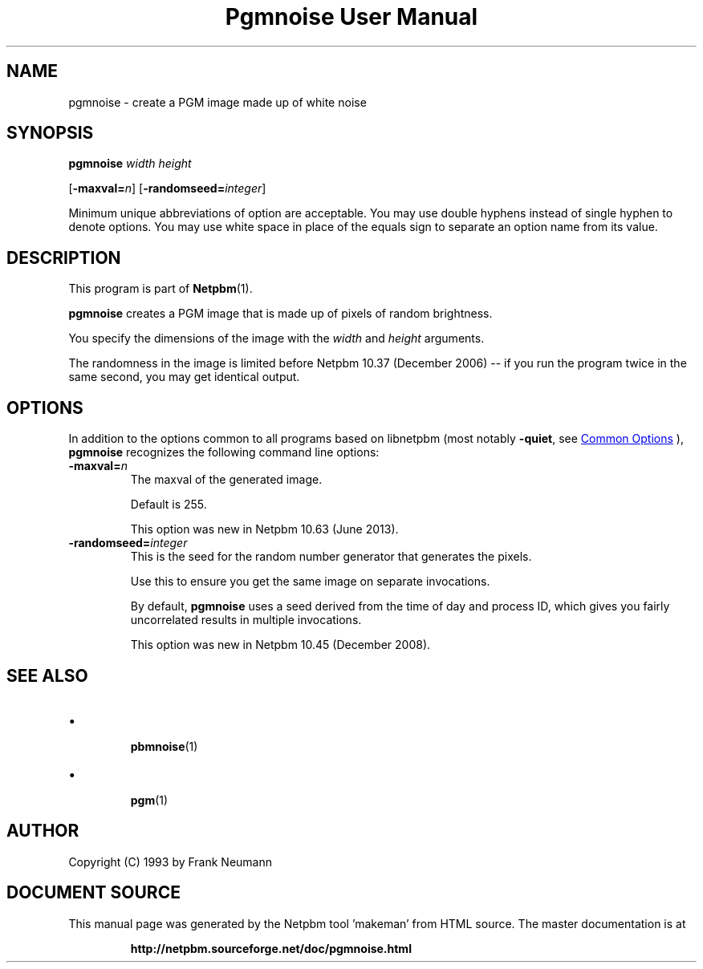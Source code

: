 \
.\" This man page was generated by the Netpbm tool 'makeman' from HTML source.
.\" Do not hand-hack it!  If you have bug fixes or improvements, please find
.\" the corresponding HTML page on the Netpbm website, generate a patch
.\" against that, and send it to the Netpbm maintainer.
.TH "Pgmnoise User Manual" 1 "27 June 2013" "netpbm documentation"

.SH NAME
pgmnoise - create a PGM image made up of white noise

.UN synopsis
.SH SYNOPSIS

\fBpgmnoise\fP \fIwidth\fP \fIheight\fP

[\fB-maxval=\fP\fIn\fP]
[\fB-randomseed=\fP\fIinteger\fP]
.PP
Minimum unique abbreviations of option are acceptable.  You may use
double hyphens instead of single hyphen to denote options.  You may use
white space in place of the equals sign to separate an option name
from its value.


.UN description
.SH DESCRIPTION
.PP
This program is part of
.BR "Netpbm" (1)\c
\&.
.PP
\fBpgmnoise\fP creates a PGM image that is made up of pixels
of random brightness.
.PP
You specify the dimensions of the image with the \fIwidth\fP
and \fIheight\fP arguments.
.PP
The randomness in the image is limited before Netpbm 10.37 (December
2006) -- if you run the program twice in the same second, you may get
identical output.


.UN options
.SH OPTIONS
.PP
In addition to the options common to all programs based on libnetpbm
(most notably \fB-quiet\fP, see 
.UR index.html#commonoptions
 Common Options
.UE
\&), \fBpgmnoise\fP recognizes the following
command line options:


.TP
\fB-maxval=\fP\fIn\fP
The maxval of the generated image.
.sp
Default is 255.
.sp
This option was new in Netpbm 10.63 (June 2013).

.TP
\fB-randomseed=\fP\fIinteger\fP
This is the seed for the random number generator that generates the
pixels.
.sp
Use this to ensure you get the same image on separate invocations.
.sp
By default, \fBpgmnoise\fP uses a seed derived from the time of day
and process ID, which gives you fairly uncorrelated results in multiple
invocations.
.sp
This option was new in Netpbm 10.45 (December 2008).



.UN seealso
.SH SEE ALSO


.IP \(bu

.BR "pbmnoise" (1)\c
\&
.IP \(bu

.BR "pgm" (1)\c
\&


.UN author
.SH AUTHOR

Copyright (C) 1993 by Frank Neumann
.SH DOCUMENT SOURCE
This manual page was generated by the Netpbm tool 'makeman' from HTML
source.  The master documentation is at
.IP
.B http://netpbm.sourceforge.net/doc/pgmnoise.html
.PP